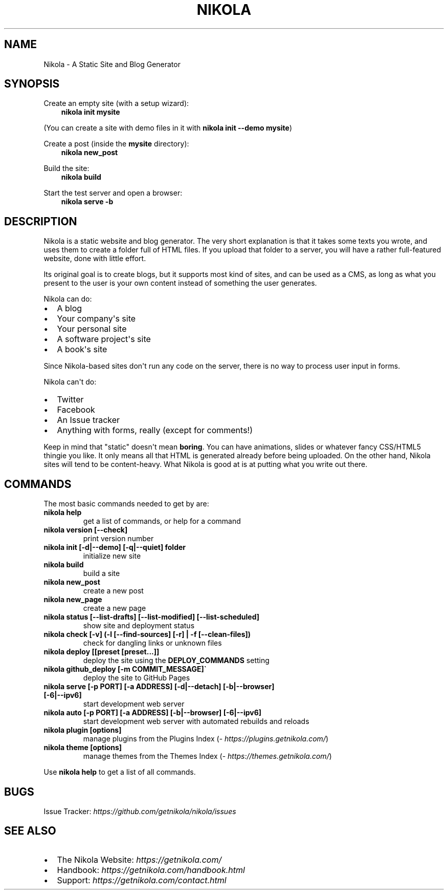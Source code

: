 .\" Man page generated from reStructuredText.
.
.TH NIKOLA 1 "" "Nikola 7.8.4" "User Commands"
.SH NAME
Nikola \- A Static Site and Blog Generator
.
.nr rst2man-indent-level 0
.
.de1 rstReportMargin
\\$1 \\n[an-margin]
level \\n[rst2man-indent-level]
level margin: \\n[rst2man-indent\\n[rst2man-indent-level]]
-
\\n[rst2man-indent0]
\\n[rst2man-indent1]
\\n[rst2man-indent2]
..
.de1 INDENT
.\" .rstReportMargin pre:
. RS \\$1
. nr rst2man-indent\\n[rst2man-indent-level] \\n[an-margin]
. nr rst2man-indent-level +1
.\" .rstReportMargin post:
..
.de UNINDENT
. RE
.\" indent \\n[an-margin]
.\" old: \\n[rst2man-indent\\n[rst2man-indent-level]]
.nr rst2man-indent-level -1
.\" new: \\n[rst2man-indent\\n[rst2man-indent-level]]
.in \\n[rst2man-indent\\n[rst2man-indent-level]]u
..
.SH SYNOPSIS
.sp
Create an empty site (with a setup wizard):
.INDENT 0.0
.INDENT 3.5
\fBnikola init mysite\fP
.UNINDENT
.UNINDENT
.sp
(You can create a site with demo files in it with \fBnikola init \-\-demo mysite\fP)
.sp
Create a post (inside the \fBmysite\fP directory):
.INDENT 0.0
.INDENT 3.5
\fBnikola new_post\fP
.UNINDENT
.UNINDENT
.sp
Build the site:
.INDENT 0.0
.INDENT 3.5
\fBnikola build\fP
.UNINDENT
.UNINDENT
.sp
Start the test server and open a browser:
.INDENT 0.0
.INDENT 3.5
\fBnikola serve \-b\fP
.UNINDENT
.UNINDENT
.SH DESCRIPTION
.sp
Nikola is a static website and blog generator. The very short
explanation is that it takes some texts you wrote, and uses them to
create a folder full of HTML files. If you upload that folder to a
server, you will have a rather full\-featured website, done with little
effort.
.sp
Its original goal is to create blogs, but it supports most kind of
sites, and can be used as a CMS, as long as what you present to the
user is your own content instead of something the user generates.
.sp
Nikola can do:
.INDENT 0.0
.IP \(bu 2
A blog
.IP \(bu 2
Your company\(aqs site
.IP \(bu 2
Your personal site
.IP \(bu 2
A software project\(aqs site
.IP \(bu 2
A book\(aqs site
.UNINDENT
.sp
Since Nikola\-based sites don\(aqt run any code on the server, there is no
way to process user input in forms.
.sp
Nikola can\(aqt do:
.INDENT 0.0
.IP \(bu 2
Twitter
.IP \(bu 2
Facebook
.IP \(bu 2
An Issue tracker
.IP \(bu 2
Anything with forms, really (except for comments!)
.UNINDENT
.sp
Keep in mind that "static" doesn\(aqt mean \fBboring\fP\&. You can have
animations, slides or whatever fancy CSS/HTML5 thingie you like. It
only means all that HTML is generated already before being uploaded.
On the other hand, Nikola sites will tend to be content\-heavy. What
Nikola is good at is at putting what you write out there.
.SH COMMANDS
.sp
The most basic commands needed to get by are:
.INDENT 0.0
.TP
.B \fBnikola help\fP
get a list of commands, or help for a command
.TP
.B \fBnikola version [\-\-check]\fP
print version number
.TP
.B \fBnikola init [\-d|\-\-demo] [\-q|\-\-quiet] folder\fP
initialize new site
.TP
.B \fBnikola build\fP
build a site
.TP
.B \fBnikola new_post\fP
create a new post
.TP
.B \fBnikola new_page\fP
create a new page
.TP
.B \fBnikola status [\-\-list\-drafts] [\-\-list\-modified] [\-\-list\-scheduled]\fP
show site and deployment status
.TP
.B \fBnikola check [\-v] (\-l [\-\-find\-sources] [\-r] | \-f [\-\-clean\-files])\fP
check for dangling links or unknown files
.TP
.B \fBnikola deploy [[preset [preset...]]\fP
deploy the site using the \fBDEPLOY_COMMANDS\fP setting
.TP
.B \fBnikola github_deploy [\-m COMMIT_MESSAGE]\(ga\fP
deploy the site to GitHub Pages
.TP
.B \fBnikola serve [\-p PORT] [\-a ADDRESS] [\-d|\-\-detach] [\-b|\-\-browser] [\-6|\-\-ipv6]\fP
start development web server
.TP
.B \fBnikola auto [\-p PORT] [\-a ADDRESS] [\-b|\-\-browser] [\-6|\-\-ipv6]\fP
start development web server with automated rebuilds and reloads
.TP
.B \fBnikola plugin [options]\fP
manage plugins from the Plugins Index (\fI\%https://plugins.getnikola.com/\fP)
.TP
.B \fBnikola theme [options]\fP
manage themes from the Themes Index (\fI\%https://themes.getnikola.com/\fP)
.UNINDENT
.sp
Use \fBnikola help\fP to get a list of all commands.
.SH BUGS
.sp
Issue Tracker: \fI\%https://github.com/getnikola/nikola/issues\fP
.SH SEE ALSO
.INDENT 0.0
.IP \(bu 2
The Nikola Website: \fI\%https://getnikola.com/\fP
.IP \(bu 2
Handbook: \fI\%https://getnikola.com/handbook.html\fP
.IP \(bu 2
Support: \fI\%https://getnikola.com/contact.html\fP
.UNINDENT
.\" Generated by docutils manpage writer.
.
